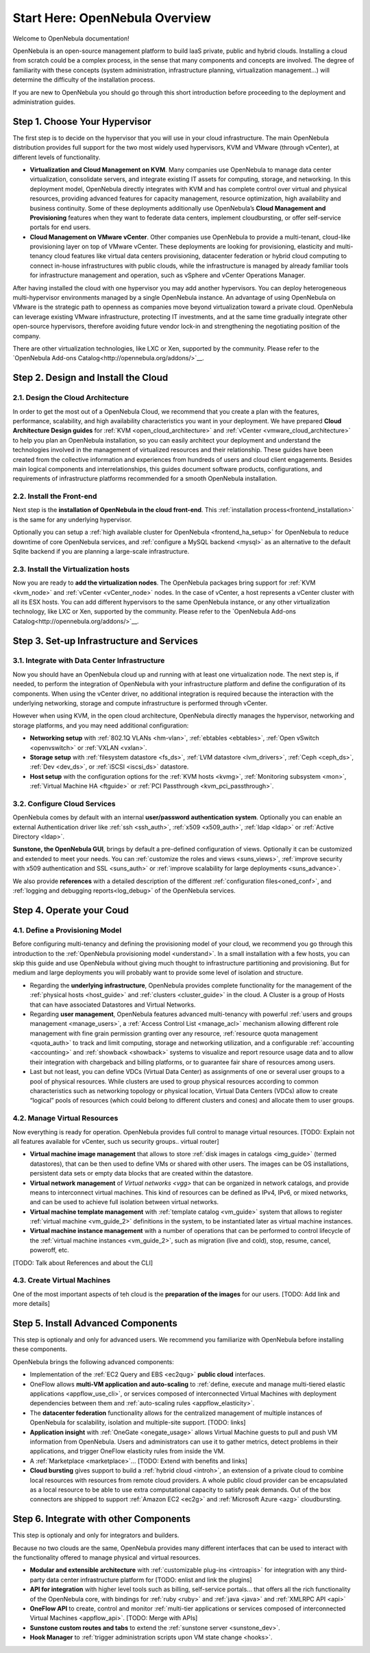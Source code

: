 .. _intro:

================================================================================
Start Here: OpenNebula Overview
================================================================================

Welcome to OpenNebula documentation!

OpenNebula is an open-source management platform to build IaaS private, public and hybrid clouds. Installing a cloud from scratch could be a complex process, in the sense that many components and concepts are involved. The degree of familiarity with these concepts (system administration, infrastructure planning, virtualization management...) will determine the difficulty of the installation process.

If you are new to OpenNebula you should go through this short introduction before proceeding to the deployment and administration guides.

Step 1. Choose Your Hypervisor
=================================================

The first step is to decide on the hypervisor that you will use in your cloud infrastructure. The main OpenNebula distribution provides full support for the two most widely used hypervisors, KVM and VMware (through vCenter), at different levels of functionality.

- **Virtualization and Cloud Management on KVM**. Many companies use OpenNebula to manage data center virtualization, consolidate  servers, and integrate existing IT assets for computing, storage, and networking. In this deployment model, OpenNebula directly integrates with KVM and has complete control over virtual and physical resources, providing advanced features for capacity management, resource optimization, high availability and business continuity. Some of these deployments additionally use OpenNebula’s **Cloud  Management and Provisioning** features when they want to federate data centers, implement cloudbursting, or offer self-service portals for end users.

-  **Cloud Management on VMware vCenter**. Other companies use OpenNebula to provide a multi-tenant, cloud-like provisioning layer on top of VMware vCenter. These deployments are looking for provisioning, elasticity and multi-tenancy cloud features like virtual data centers provisioning, datacenter federation or hybrid cloud computing to connect in-house infrastructures with public clouds, while the infrastructure is managed by already familiar tools for infrastructure management and operation, such as vSphere and vCenter Operations Manager.

After having installed the cloud with one hypervisor you may add another hypervisors. You can deploy heterogeneous multi-hypervisor environments managed by a single OpenNebula instance. An advantage of using OpenNebula on VMware is the strategic path to openness as companies move beyond virtualization toward a private cloud. OpenNebula can leverage existing VMware infrastructure, protecting IT investments, and at the same time gradually integrate other open-source hypervisors, therefore avoiding future vendor lock-in and strengthening the negotiating position of the company.

There are other virtualization technologies, like LXC or Xen, supported by the community. Please refer to the `OpenNebula Add-ons Catalog<http://opennebula.org/addons/>`__.

|OpenNebula Hypervisors|

Step 2. Design and Install the Cloud
=======================================

2.1. Design the Cloud Architecture
--------------------------------------------------

In order to get the most out of a OpenNebula Cloud, we recommend that you create a plan with the features, performance, scalability, and high availability characteristics you want in your deployment. We have prepared **Cloud Architecture Design guides** for :ref:`KVM <open_cloud_architecture>` and :ref:`vCenter <vmware_cloud_architecture>` to help you plan an OpenNebula installation, so you can easily architect your deployment and understand the technologies involved in the management of virtualized resources and their relationship. These guides have been created from the collective information and experiences from hundreds of users and cloud client engagements. Besides main logical components and interrelationships, this guides document software products, configurations, and requirements of infrastructure platforms recommended for a smooth OpenNebula installation.

2.2. Install the Front-end
--------------------------------------------------

Next step is the **installation of OpenNebula in the cloud front-end**. This :ref:`installation process<frontend_installation>` is the same for any underlying hypervisor.

Optionally you can setup a :ref:`high available cluster for OpenNebula <frontend_ha_setup>` for OpenNebula to reduce downtime of core OpenNebula services, and :ref:`configure a MySQL backend <mysql>` as an alternative to the default Sqlite backend if you are planning a large-scale infrastructure.

2.3. Install the Virtualization hosts
-------------------------------------------------

Now you are ready to **add the virtualization nodes**. The OpenNebula packages bring support for :ref:`KVM <kvm_node>` and :ref:`vCenter <vCenter_node>` nodes. In the case of vCenter, a host represents a vCenter cluster with all its ESX hosts. You can add different hypervisors to the same OpenNebula instance, or any other virtualization technology, like LXC or Xen, supported by the community. Please refer to the `OpenNebula Add-ons Catalog<http://opennebula.org/addons/>`__.

Step 3. Set-up Infrastructure and Services
===============================================

3.1. Integrate with Data Center Infrastructure
------------------------------------------------------------

Now you should have an OpenNebula cloud up and running with at least one virtualization node. The next step is, if needed, to perform the integration of OpenNebula with your infrastructure platform and define the configuration of its components. When using the vCenter driver, no additional integration is required because the interaction with the underlying networking, storage and compute infrastructure is performed through vCenter.

However when using KVM, in the open cloud architecture, OpenNebula directly manages the hypervisor, networking and storage platforms, and you may need additional configuration:

-  **Networking setup** with :ref:`802.1Q VLANs <hm-vlan>`, :ref:`ebtables <ebtables>`, :ref:`Open vSwitch <openvswitch>` or :ref:`VXLAN <vxlan>`.

-  **Storage setup** with :ref:`filesystem datastore <fs_ds>`, :ref:`LVM datastore <lvm_drivers>`, :ref:`Ceph <ceph_ds>`, :ref:`Dev <dev_ds>`, or :ref:`iSCSI <iscsi_ds>` datastore.

-  **Host setup** with the configuration options for the :ref:`KVM hosts <kvmg>`, :ref:`Monitoring subsystem <mon>`, :ref:`Virtual Machine HA <ftguide>` or :ref:`PCI Passthrough <kvm_pci_passthrough>`.

3.2. Configure Cloud Services
--------------------------------------------------

OpenNebula comes by default with an internal **user/password authentication system**. Optionally you can enable an external Authentication driver like :ref:`ssh <ssh_auth>`, :ref:`x509 <x509_auth>`, :ref:`ldap <ldap>` or :ref:`Active Directory <ldap>`.

**Sunstone, the OpenNebula GUI**, brings by default a pre-defined configuration of views. Optionally it can be customized and extended to meet your needs. You can :ref:`customize the roles and views <suns_views>`, :ref:`improve security with x509 authentication and SSL <suns_auth>` or :ref:`improve scalability for large deployments <suns_advance>`.

We also provide **references** with a detailed description of the different :ref:`configuration files<oned_conf>`, and :ref:`logging and debugging reports<log_debug>` of the OpenNebula services.

Step 4. Operate your Coud
===============================================

4.1. Define a Provisioning Model
--------------------------------------------------

Before configuring multi-tenancy and defining the provisioning model of your cloud, we recommend you go through this introduction to the :ref:`OpenNebula provisioning model <understand>`. In a small installation with a few hosts, you can skip this guide and use OpenNebula without giving much thought to infrastructure partitioning and provisioning. But for medium and large deployments you will probably want to provide some level of isolation and structure.

-  Regarding the **underlying infrastructure**, OpenNebula provides complete functionality for the management of the :ref:`physical hosts <host_guide>` and :ref:`clusters <cluster_guide>` in the cloud. A Cluster is a group of Hosts that can have associated Datastores and Virtual Networks.

-  Regarding **user management**, OpenNebula features advanced multi-tenancy with powerful :ref:`users and groups management <manage_users>`, a :ref:`Access Control List <manage_acl>` mechanism allowing different role management with fine grain permission granting over any resource, :ref:`resource quota management <quota_auth>` to track and limit computing, storage and networking utilization, and a configurable :ref:`accounting  <accounting>` and :ref:`showback  <showback>` systems to visualize and report resource usage data and to allow their integration with chargeback and billing platforms, or to guarantee fair share of resources among users.

-  Last but not least, you can define VDCs (Virtual Data Center) as assignments of one or several user groups to a pool of physical resources. While clusters are used to group physical resources according to common characteristics such as networking topology or physical location, Virtual Data Centers (VDCs) allow to create “logical” pools of resources (which could belong to different clusters and cones) and allocate them to user groups.

4.2. Manage Virtual Resources
--------------------------------------------------

Now everything is ready for operation. OpenNebula provides full control to manage virtual resources. [TODO: Explain not all features available for vCenter, such us security groups.. virtual router]

-  **Virtual machine image management** that allows to store :ref:`disk images in catalogs <img_guide>` (termed datastores), that can be then used to define VMs or shared with other users. The images can be OS installations, persistent data sets or empty data blocks that are created within the datastore.

-  **Virtual network management** of `Virtual networks <vgg>` that can be organized in network catalogs, and provide means to interconnect virtual machines. This kind of resources can be defined as IPv4, IPv6, or mixed networks, and can be used to achieve full isolation between virtual networks.

-  **Virtual machine template management** with :ref:`template catalog <vm_guide>` system that allows to register :ref:`virtual machine <vm_guide_2>` definitions in the system, to be instantiated later as virtual machine instances.

-  **Virtual machine instance management** with a number of operations that can be performed to control lifecycle of the :ref:`virtual machine instances <vm_guide_2>`, such as migration (live and cold), stop, resume, cancel, poweroff, etc.

[TODO: Talk about References and about the CLI]

4.3. Create Virtual Machines
--------------------------------------------------

One of the most important aspects of teh cloud is the **preparation of the images** for our users. [TODO: Add link and more details]

Step 5. Install Advanced Components
===============================================

This step is optionaly and only for advanced users. We recommend you  familiarize with OpenNebula before installing these components.

OpenNebula brings the following advanced components:

-  Implementation of the :ref:`EC2 Query and EBS <ec2qug>` **public cloud** interfaces.

-  OneFlow allows **multi-VM application and auto-scaling** to :ref:`define, execute and manage multi-tiered elastic applications <appflow_use_cli>`, or services composed of interconnected Virtual Machines with deployment dependencies between them and :ref:`auto-scaling rules <appflow_elasticity>`.

-  The **datacenter federation** functionality allows for the centralized management of multiple instances of OpenNebula for scalability, isolation and multiple-site support. [TODO: links]

-  **Application insight** with :ref:`OneGate <onegate_usage>` allows Virtual Machine guests to pull and push VM information from OpenNebula. Users and administrators can use it to gather metrics, detect problems in their applications, and trigger OneFlow elasticity rules from inside the VM.

-  A :ref:`Marketplace <marketplace>`... [TODO: Extend with benefits and links]

-  **Cloud bursting** gives support to build a :ref:`hybrid cloud <introh>`, an extension of a private cloud to combine local resources with resources from remote cloud providers. A whole public cloud provider can be encapsulated as a local resource to be able to use extra computational capacity to satisfy peak demands. Out of the box connectors are shipped to support :ref:`Amazon EC2 <ec2g>` and :ref:`Microsoft Azure <azg>` cloudbursting.

Step 6. Integrate with other Components
===============================================

This step is optionaly and only for integrators and builders.

Because no two clouds are the same, OpenNebula provides many different interfaces that can be used to interact with the functionality offered to manage physical and virtual resources.

-  **Modular and extensible architecture** with :ref:`customizable plug-ins <introapis>` for integration with any third-party data center infrastructure platform for [TODO: enlist and link the plugins]

-  **API for integration** with higher level tools such as billing, self-service portals... that offers all the rich functionality of the OpenNebula core, with bindings for :ref:`ruby <ruby>` and :ref:`java <java>` and :ref:`XMLRPC API <api>`

-  **OneFlow API** to create, control and monitor :ref:`multi-tier applications or services composed of interconnected Virtual Machines <appflow_api>`. [TODO: Merge with APIs]

-  **Sunstone custom routes and tabs** to extend the :ref:`sunstone server <sunstone_dev>`.

-  **Hook Manager** to :ref:`trigger administration scripts upon VM state change <hooks>`.

|OpenNebula Cloud Architecture|

.. |OpenNebula Hypervisors| image:: /images/ONE_Hypervisors.png


.. |OpenNebula Cloud Interfaces| image:: /images/overview_interfaces.png
.. |OpenNebula Cloud Support for Virtual Infrastructures| image:: /images/overview_consumers.png
.. |OpenNebula Cloud Internals| image:: /images/overview_operators.png
.. |OpenNebula Cloud Platform Support| image:: /images/overview_builders.png
.. |OpenNebula Cloud Architecture| image:: /images/overview_integrators.png
